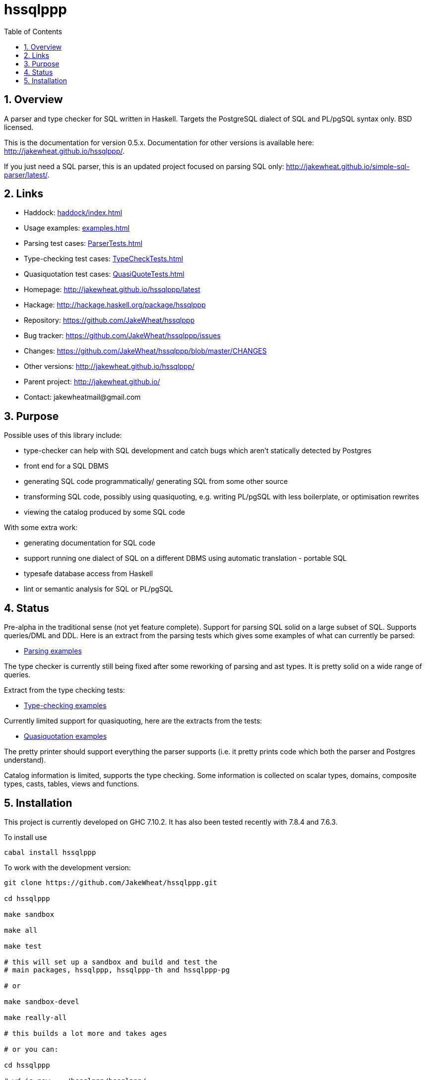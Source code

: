 
:toc: right
:sectnums:
:toclevels: 10
:source-highlighter: pygments

= hssqlppp

== Overview

A parser and type checker for SQL written in Haskell. Targets the
PostgreSQL dialect of SQL and PL/pgSQL syntax only. BSD licensed.

This is the documentation for version 0.5.x. Documentation for other
versions is available here: http://jakewheat.github.io/hssqlppp/.

If you just need a SQL parser, this is an updated project focused on
parsing SQL only:
http://jakewheat.github.io/simple-sql-parser/latest/.

== Links

* Haddock: link:haddock/index.html[]
* Usage examples: link:examples.html[]
* Parsing test cases: link:ParserTests.html[]
* Type-checking test cases: link:TypeCheckTests.html[]
* Quasiquotation test cases: link:QuasiQuoteTests.html[]
* Homepage: http://jakewheat.github.io/hssqlppp/latest
* Hackage: http://hackage.haskell.org/package/hssqlppp
* Repository: https://github.com/JakeWheat/hssqlppp
* Bug tracker: https://github.com/JakeWheat/hssqlppp/issues
* Changes: https://github.com/JakeWheat/hssqlppp/blob/master/CHANGES
* Other versions: http://jakewheat.github.io/hssqlppp/
* Parent project: http://jakewheat.github.io/
* Contact: +++jakewheatmail@gmail.com+++

== Purpose

Possible uses of this library include:

* type-checker can help with SQL development and catch bugs which
  aren't statically detected by Postgres
* front end for a SQL DBMS
* generating SQL code programmatically/ generating SQL from some other
  source
* transforming SQL code, possibly using quasiquoting, e.g. writing
  PL/pgSQL with less boilerplate, or optimisation rewrites
* viewing the catalog produced by some SQL code

With some extra work:

* generating documentation for SQL code
* support running one dialect of SQL on a different DBMS using
  automatic translation - portable SQL
* typesafe database access from Haskell
* lint or semantic analysis for SQL or PL/pgSQL

== Status

Pre-alpha in the traditional sense (not yet feature complete). Support
for parsing SQL solid on a large subset of SQL. Supports queries/DML
and DDL. Here is an extract from the parsing tests which gives some
examples of what can currently be parsed:

* link:ParserTests.html[Parsing examples]

The type checker is currently still being fixed after some reworking
of parsing and ast types. It is pretty solid on a wide range of
queries.

Extract from the type checking tests:

* link:TypeCheckTests.html[Type-checking examples]

Currently limited support for quasiquoting, here are the extracts from
the tests:

* link:QuasiQuoteTests.html[Quasiquotation examples]

The pretty printer should support everything the parser supports
(i.e. it pretty prints code which both the parser and Postgres
understand).

Catalog information is limited, supports the type checking. Some
information is collected on scalar types, domains, composite types,
casts, tables, views and functions.

== Installation

This project is currently developed on GHC 7.10.2. It has also been
tested recently with 7.8.4 and 7.6.3.

To install use

----
cabal install hssqlppp
----

To work with the development version:

----

git clone https://github.com/JakeWheat/hssqlppp.git

cd hssqlppp

make sandbox

make all

make test

# this will set up a sandbox and build and test the
# main packages, hssqlppp, hssqlppp-th and hssqlppp-pg

# or

make sandbox-devel

make really-all

# this builds a lot more and takes ages

# or you can:

cd hssqlppp

# wd is now .../hssqlppp/hssqlppp/

cabal install --only-dependencies --enable-tests
cabal build
cabal test
build/dist/Tests/Tests --hide-successes

----

